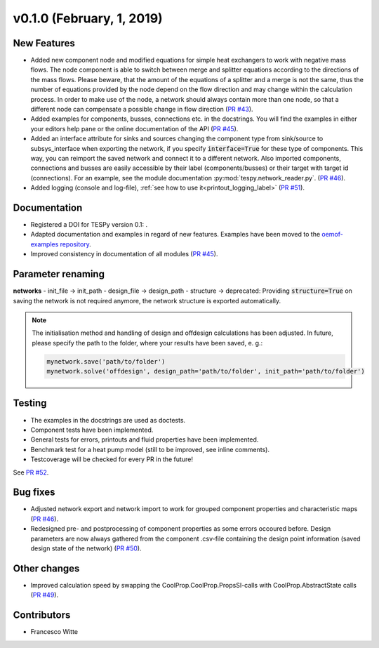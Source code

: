 v0.1.0 (February, 1, 2019)
++++++++++++++++++++++++++

New Features
############
- Added new component node and modified equations for simple heat exchangers to work with negative mass flows. The node component is able to switch between merge and splitter equations according to the directions of the mass flows.
  Please beware, that the amount of the equations of a splitter and a merge is not the same, thus the number of equations provided by the node depend on the flow direction and may change within the calculation process. In order to make use of the node,
  a network should always contain more than one node, so that a different node can compensate a possible change in flow direction (`PR #43 <https://github.com/oemof/tespy/pull/43>`_).
- Added examples for components, busses, connections etc. in the docstrings. You will find the examples in either your editors help pane or the online documentation of the API (`PR #45 <https://github.com/oemof/tespy/pull/45>`_).
- Added an interface attribute for sinks and sources changing the component type from sink/source to subsys_interface when exporting the network, if you specify :code:`interface=True` for these type of components. This way, you can reimport the saved network and connect it to a different network. Also imported components, connections and busses are easily accessible by their label (components/busses) or their target with target id (connections). For an example, see the module documentation :py:mod:`tespy.network_reader.py`. (`PR #46 <https://github.com/oemof/tespy/pull/46>`_).
- Added logging (console and log-file), :ref:`see how to use it<printout_logging_label>` (`PR #51 <https://github.com/oemof/tespy/pull/51>`_).

Documentation
#############
- Registered a DOI for TESPy version 0.1: .
- Adapted documentation and examples in regard of new features. Examples have been moved to the `oemof-examples repository <https://github.com/oemof/oemof-examples/tree/master/oemof_examples/tespy>`_.
- Improved consistency in documentation of all modules (`PR #45 <https://github.com/oemof/tespy/pull/45>`_).

Parameter renaming
##################

**networks**
- init_file -> init_path
- design_file -> design_path		
- structure -> deprecated: Providing :code:`structure=True` on saving the network is not required anymore, the network structure is exported automatically.

.. note::

	The initialisation method and handling of design and offdesign calculations has been adjusted.
	In future, please specify the path to the folder, where your results have been saved, e. g.:
	
	.. code::
	
		mynetwork.save('path/to/folder')
		mynetwork.solve('offdesign', design_path='path/to/folder', init_path='path/to/folder')
		

Testing
#######
- The examples in the docstrings are used as doctests.
- Component tests have been implemented.
- General tests for errors, printouts and fluid properties have been implemented.
- Benchmark test for a heat pump model (still to be improved, see inline comments).
- Testcoverage will be checked for every PR in the future!

See `PR #52 <https://github.com/oemof/tespy/pull/52>`_.

Bug fixes
#########
- Adjusted network export and network import to work for grouped component properties and characteristic maps (`PR #46 <https://github.com/oemof/tespy/pull/46>`_).
- Redesigned pre- and postprocessing of component properties as some errors occoured before. Design parameters are now always gathered from the component .csv-file containing the design point information (saved design state of the network) (`PR #50 <https://github.com/oemof/tespy/pull/50>`_). 

Other changes
#############
- Improved calculation speed by swapping the CoolProp.CoolProp.PropsSI-calls with CoolProp.AbstractState calls (`PR #49 <https://github.com/oemof/tespy/pull/49>`_).

Contributors
############

- Francesco Witte
